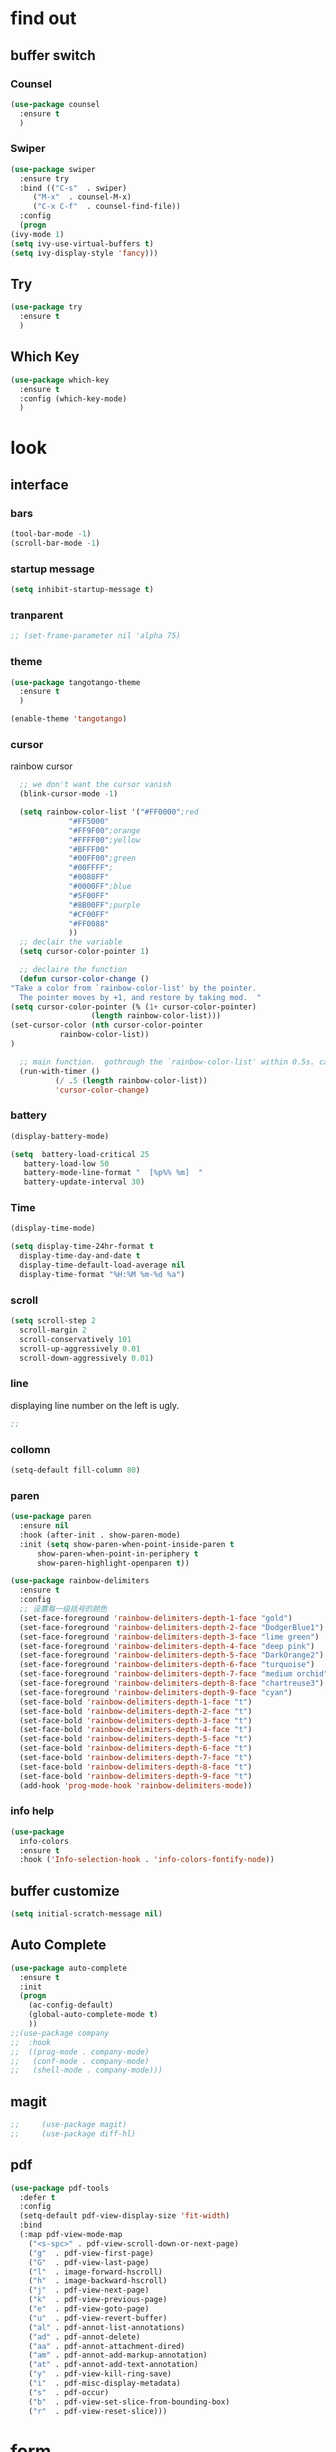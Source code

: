 




* find out
** buffer switch
*** Counsel
  #+BEGIN_SRC emacs-lisp
  (use-package counsel
    :ensure t
    )

  #+END_SRC
*** Swiper
  #+BEGIN_SRC emacs-lisp
    (use-package swiper
      :ensure try
      :bind (("C-s"  . swiper)
	     ("M-x"  . counsel-M-x)
	     ("C-x C-f"  . counsel-find-file))
      :config
      (progn
	(ivy-mode 1)
	(setq ivy-use-virtual-buffers t)
	(setq ivy-display-style 'fancy)))
  #+END_SRC
** Try
 #+BEGIN_SRC emacs-lisp
 (use-package try
   :ensure t
   )

 #+END_SRC
** Which Key
 #+BEGIN_SRC emacs-lisp
   (use-package which-key
     :ensure t
     :config (which-key-mode)
     )

 #+END_SRC


* look
** interface
*** bars
   #+BEGIN_SRC emacs-lisp
(tool-bar-mode -1)
(scroll-bar-mode -1)
   #+END_SRC
*** startup message
#+BEGIN_SRC emacs-lisp
   (setq inhibit-startup-message t)
#+END_SRC
*** tranparent
#+BEGIN_SRC emacs-lisp
;; (set-frame-parameter nil 'alpha 75)
#+END_SRC
*** theme
  #+BEGIN_SRC emacs-lisp
    (use-package tangotango-theme
      :ensure t
      )

    (enable-theme 'tangotango)

  #+END_SRC
*** cursor
rainbow cursor
   #+begin_src emacs-lisp
	       ;; we don't want the cursor vanish
	       (blink-cursor-mode -1)

	       (setq rainbow-color-list '("#FF0000";red
					  "#FF5000"
					  "#FF9F00";orange
					  "#FFFF00";yellow
					  "#BFFF00"
					  "#00FF00";green
					  "#00FFFF";
					  "#0088FF"
					  "#0000FF";blue
					  "#5F00FF"
					  "#8B00FF";purple
					  "#CF00FF"
					  "#FF0088"
					  ))
	       ;; declair the variable
	       (setq cursor-color-pointer 1)

	       ;; declaire the function
	       (defun cursor-color-change ()
		 "Take a color from `rainbow-color-list' by the pointer.  
	       The pointer moves by +1, and restore by taking mod.  "
		 (setq cursor-color-pointer (% (1+ cursor-color-pointer)
					       (length rainbow-color-list)))
		 (set-cursor-color (nth cursor-color-pointer
				    rainbow-color-list))
		 )

	       ;; main function.  gothrough the `rainbow-color-list' within 0.5s. calls `cursor-color-change' .  
	       (run-with-timer ()
			       (/ .5 (length rainbow-color-list))
			       'cursor-color-change)

   #+end_src
*** battery
#+BEGIN_SRC emacs-lisp
  (display-battery-mode)

  (setq  battery-load-critical 25
	 battery-load-low 50
	 battery-mode-line-format "  [%p%% %m]  "
	 battery-update-interval 30)
#+END_SRC
*** Time
  #+BEGIN_SRC emacs-lisp
    (display-time-mode)

    (setq display-time-24hr-format t
	  display-time-day-and-date t
	  display-time-default-load-average nil
	  display-time-format "%H:%M %m-%d %a")

  #+END_SRC
*** scroll
   #+BEGIN_SRC emacs-lisp
     (setq scroll-step 2
	   scroll-margin 2
	   scroll-conservatively 101
	   scroll-up-aggressively 0.01
	   scroll-down-aggressively 0.01)
      
   #+END_SRC
*** line
displaying line number on the left is ugly. 
  #+BEGIN_SRC emacs-lisp
    ;; 
  #+END_SRC
*** collomn
  #+BEGIN_SRC emacs-lisp
    (setq-default fill-column 80)
  #+END_SRC
*** paren
  #+BEGIN_SRC emacs-lisp
    (use-package paren
      :ensure nil
      :hook (after-init . show-paren-mode)
      :init (setq show-paren-when-point-inside-paren t
		  show-paren-when-point-in-periphery t
		  show-paren-highlight-openparen t))

    (use-package rainbow-delimiters 
      :ensure t 
      :config
      ;; 设置每一级括号的颜色
      (set-face-foreground 'rainbow-delimiters-depth-1-face "gold") 
      (set-face-foreground 'rainbow-delimiters-depth-2-face "DodgerBlue1") 
      (set-face-foreground 'rainbow-delimiters-depth-3-face "lime green") 
      (set-face-foreground 'rainbow-delimiters-depth-4-face "deep pink") 
      (set-face-foreground 'rainbow-delimiters-depth-5-face "DarkOrange2")
      (set-face-foreground 'rainbow-delimiters-depth-6-face "turquoise") 
      (set-face-foreground 'rainbow-delimiters-depth-7-face "medium orchid") 
      (set-face-foreground 'rainbow-delimiters-depth-8-face "chartreuse3") 
      (set-face-foreground 'rainbow-delimiters-depth-9-face "cyan") 
      (set-face-bold 'rainbow-delimiters-depth-1-face "t") 
      (set-face-bold 'rainbow-delimiters-depth-2-face "t") 
      (set-face-bold 'rainbow-delimiters-depth-3-face "t") 
      (set-face-bold 'rainbow-delimiters-depth-4-face "t") 
      (set-face-bold 'rainbow-delimiters-depth-5-face "t") 
      (set-face-bold 'rainbow-delimiters-depth-6-face "t") 
      (set-face-bold 'rainbow-delimiters-depth-7-face "t") 
      (set-face-bold 'rainbow-delimiters-depth-8-face "t") 
      (set-face-bold 'rainbow-delimiters-depth-9-face "t") 
      (add-hook 'prog-mode-hook 'rainbow-delimiters-mode))

  #+END_SRC
*** info help
  #+BEGIN_SRC emacs-lisp
    (use-package 
      info-colors 
      :ensure t 
      :hook ('Info-selection-hook . 'info-colors-fontify-node))

  #+END_SRC
** buffer customize
 #+BEGIN_SRC emacs-lisp
 (setq initial-scratch-message nil)

 #+END_SRC
** Auto Complete
 #+BEGIN_SRC emacs-lisp
   (use-package auto-complete
     :ensure t
     :init
     (progn
       (ac-config-default)
       (global-auto-complete-mode t)
       ))
   ;;(use-package company
   ;;  :hook
   ;;  ((prog-mode . company-mode)
   ;;   (conf-mode . company-mode)
   ;;   (shell-mode . company-mode)))

 #+END_SRC
** magit
   #+begin_src emacs-lisp
;;     (use-package magit)
;;     (use-package diff-hl)

   #+end_src
** pdf
  #+BEGIN_SRC emacs-lisp
    (use-package pdf-tools
      :defer t
      :config
      (setq-default pdf-view-display-size 'fit-width)
      :bind
      (:map pdf-view-mode-map
	    ("<s-spc>" . pdf-view-scroll-down-or-next-page)
	    ("g"  . pdf-view-first-page)
	    ("G"  . pdf-view-last-page)
	    ("l"  . image-forward-hscroll)
	    ("h"  . image-backward-hscroll)
	    ("j"  . pdf-view-next-page)
	    ("k"  . pdf-view-previous-page)
	    ("e"  . pdf-view-goto-page)
	    ("u"  . pdf-view-revert-buffer)
	    ("al" . pdf-annot-list-annotations)
	    ("ad" . pdf-annot-delete)
	    ("aa" . pdf-annot-attachment-dired)
	    ("am" . pdf-annot-add-markup-annotation)
	    ("at" . pdf-annot-add-text-annotation)
	    ("y"  . pdf-view-kill-ring-save)
	    ("i"  . pdf-misc-display-metadata)
	    ("s"  . pdf-occur)
	    ("b"  . pdf-view-set-slice-from-bounding-box)
	    ("r"  . pdf-view-reset-slice)))
  #+END_SRC


* form
** mode customize
*** major mode in new file
 #+BEGIN_SRC emacs-lisp
 (setq initial-major-mode 'org-mode)
       
 #+END_SRC
*** ORG mode
**** org mode
  #+BEGIN_SRC emacs-lisp
  (use-package org
    :ensure t)
  #+END_SRC
**** org bullets
  #+BEGIN_SRC emacs-lisp
  (use-package org-bullets
    :ensure t
    :config
    (add-hook 'org-mode-hook (lambda () (org-bullets-mode 1))))

  #+END_SRC
**** keybinds
  #+BEGIN_SRC emacs-lisp
  (global-set-key "\C-cl" 'org-store-link)
  (global-set-key "\C-cc" 'org-capture)
  (global-set-key "\C-ca" 'org-agenda)
  (global-set-key "\C-cb" 'org-iswitchb)
  #+END_SRC
**** 
 #+BEGIN_SRC emacs-lisp
   (setq org-hide-block-startup t
	 )

 #+END_SRC

*** Tex relevent
**** auctex
 #+BEGIN_SRC emacs-lisp
;;   (use-package auctex
;;   :defer t
;;     :hook
;;     (LaTeX-mode . visual-line-mode)
;;     (LaTeX-mode . flycheck-mode)
;;     (LaTeX-mode . LaTeX-math-mode)
;;     (LaTeX-mode . company-mode)
;;     :custom
;;     (preview-scale-function (quote preview-scale-from-face))
;;     (preview-scale-function 3)
;;     :config
;;     (setq TeX-auto-save t
;;	   TeX-parse-self t
;;	   TeX-source-correlate-mode t
;;	   TeX-source-correlate-method 'synctex
;;	   TeX-view-program-selection (quote (
;;					      (output-dvi style-pstricks "dvips and gv")
;;					      (output-dvi "xdvi")
;;					      (output-pdf "Zathura")
;;					      (output-html "xdg-open")
;;					      ))
;;	   )
;;     (setq-default TeX-master nil
;;		   TeX-engine 'xetex)
;;
;;     (use-package company-auctex
;;       :after (auctex company)
;;       :init
;;       (company-auctex-init))
;;
;;     (use-package auctex-latexmk
;;       :after (auctex)
;;       :init
;;       (auctex-latexmk-setup)
;;       :custom
;;       (auctex-latexmk-inherit-TeX-PDF-mode t)))

 #+END_SRC


* deforming
** replace
   #+BEGIN_SRC emacs-lisp
     (global-set-key "\C-r" 'query-replace)
   #+END_SRC
** clipboard
** line
  #+BEGIN_SRC emacs-lisp
    (setq  line-move-ignore-invisible t
	   next-line-add-newlines t)
  #+END_SRC
** utils


* close
** delete
  #+BEGIN_SRC emacs-lisp
(setq delete-by-moving-to-trash t)
  #+END_SRC
** backup
 #+BEGIN_SRC emacs-lisp
 (setq make-backup-files nil)

 #+END_SRC
** auto-save
 #+BEGIN_SRC emacs-lisp
 (setq auto-save-default nil)

 #+END_SRC
***  Auto Save Directory
we haven't enable auto save yet. 
let's pray that no missing will happen till we set up the auto save. 
#+begin_src emacs-lisp
  ;;(setq tramp-auto-save-directory "~/.emacs.d/auto-save/")

#+end_src
** Restart Emacs
 #+BEGIN_SRC emacs-lisp
 (use-package restart-emacs
   :ensure t
   )

 #+END_SRC

** revert buffer
   #+BEGIN_SRC emacs-lisp
(global-set-key (kbd "<f5>") 'revert-buffer)
   #+END_SRC


* other customizations


